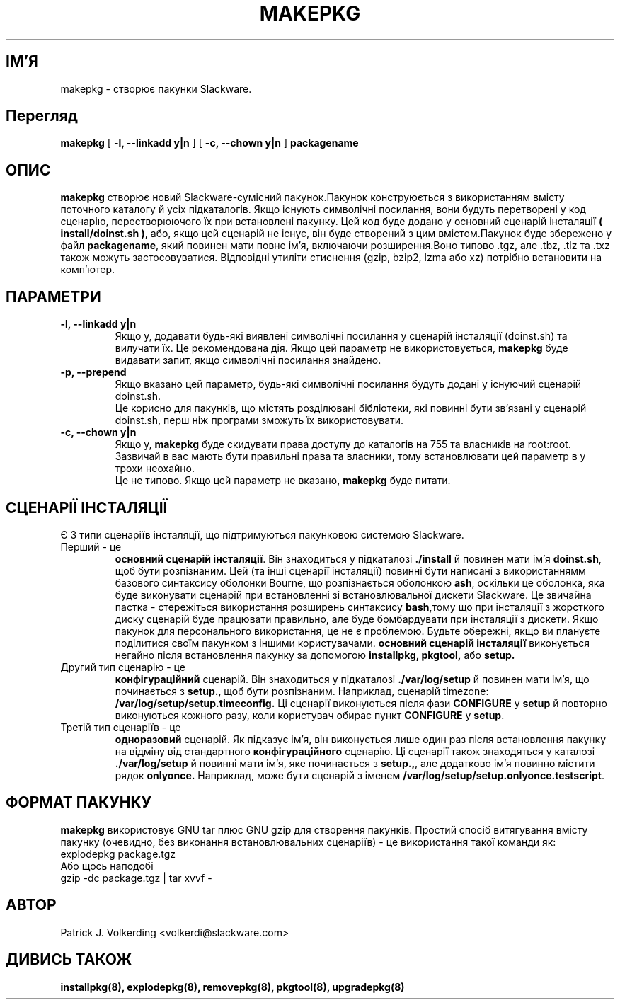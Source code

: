 .\" empty
.ds g 
.\" -*- nroff -*-
.\" empty
.ds G 
.de  Tp
.ie \\n(.$=0:((0\\$1)*2u>(\\n(.lu-\\n(.iu)) .TP
.el .TP "\\$1"
..
.\" Like TP, but if specified indent is more than half
.\" the current line-length - indent, use the default indent.
.\"*******************************************************************
.\"
.\" This file was generated with po4a. Translate the source file.
.\"
.\"*******************************************************************
.TH MAKEPKG 8 "21 травня 1994" "Версія Slackware 2.0.0" 
.SH ІМ'Я
makepkg \- створює пакунки Slackware.
.SH Перегляд
\fBmakepkg\fP [ \fB\-l, \-\-linkadd y|n\fP ] [ \fB\-c, \-\-chown y|n\fP ] \fBpackagename\fP
.SH ОПИС
\fBmakepkg\fP створює новий Slackware\-сумісний пакунок.\n Пакунок конструюється
з використанням вмісту поточного каталогу й усіх підкаталогів. Якщо існують
символічні посилання, вони будуть перетворені у код сценарію,
перестворюючого їх при встановлені пакунку. Цей код буде додано у основний
сценарій інсталяції \fB( install/doinst.sh )\fP, або, якщо цей сценарій не
існує, він буде створений з цим вмістом.\n Пакунок буде збережено у файл
\fBpackagename\fP, який повинен мати повне ім’я, включаючи розширення.\n Воно
типово .tgz, але .tbz, .tlz та .txz також можуть застосовуватися.\n
Відповідні утиліти стиснення (gzip, bzip2, lzma або xz) потрібно встановити
на комп’ютер.
.SH ПАРАМЕТРИ
.TP 
\fB\-l, \-\-linkadd y|n\fP
Якщо y, додавати будь\-які виявлені символічні посилання у сценарій
інсталяції (doinst.sh) та вилучати їх.
Це рекомендована дія.
Якщо цей параметр не використовується, \fBmakepkg\fP буде видавати запит, якщо
символічні посилання знайдено.
.TP 
\fB\-p, \-\-prepend\fP
Якщо вказано цей параметр, будь\-які символічні посилання будуть додані у
існуючий сценарій doinst.sh.
 Це корисно для пакунків, що містять розділювані бібліотеки, які повинні
бути зв’язані у сценарій doinst.sh, перш ніж програми зможуть їх
використовувати.
.TP 
\fB\-c, \-\-chown y|n\fP
Якщо y, \fBmakepkg\fP буде скидувати права доступу до каталогів на 755 та
власників на root:root.
 Зазвичай в вас мають бути правильні  права та власники, тому встановлювати
цей параметр в y трохи неохайно.
 Це не типово. Якщо цей параметр не вказано, \fBmakepkg\fP буде питати.
.SH "СЦЕНАРІЇ ІНСТАЛЯЦІЇ"
Є 3 типи сценаріїв інсталяції, що підтримуються пакунковою системою
Slackware.
.TP 
Перший \- це
\fBосновний сценарій інсталяції\fP. Він знаходиться у підкаталозі \fB./install\fP
й повинен мати ім’я \fBdoinst.sh\fP, щоб бути розпізнаним. Цей (та інші
сценарії інсталяції) повинні бути написані з використаннямм базового
синтаксису оболонки Bourne, що розпізнається оболонкою \fBash\fP, оскільки це
оболонка, яка буде виконувати сценарій при встановленні зі встановлювальної
дискети Slackware. Це звичайна пастка \- стережіться використання розширень
синтаксису \fBbash\fP,тому що при інсталяції з жорсткого диску сценарій буде
працювати правильно, але буде бомбардувати при інсталяції з дискети. Якщо
пакунок для персонального використання, це не є проблемою.  Будьте обережні,
якщо ви плануєте поділитися своїм пакунком з іншими
користувачами. \fBосновний сценарій інсталяції\fP виконується негайно після
встановлення пакунку за допомогою \fBinstallpkg, pkgtool,\fP або \fBsetup.\fP
.TP 
Другий тип сценарію \- це
\fBконфігураційний\fP сценарій. Він знаходиться у підкаталозі
\&\fB./var/log/setup\fP й повинен мати ім’я, що починається з \fBsetup.\fP, щоб бути
розпізнаним. Наприклад, сценарій timezone:
\fB/var/log/setup/setup.timeconfig.\fP Ці сценарії виконуються після фази
\fBCONFIGURE\fP у \fBsetup\fP й повторно виконуються кожного разу, коли користувач
обирає пункт \fBCONFIGURE\fP у \fBsetup\fP.
.TP 
Третій тип сценаріїв \- це
\fBодноразовий\fP сценарій. Як підказує ім’я, він виконується лише один раз
після встановлення пакунку на відміну від стандартного \fBконфігураційного\fP
сценарію. Ці сценарії також знаходяться у каталозі \fB./var/log/setup\fP й
повинні мати ім’я, яке починається з \fBsetup.,\fP, але додатково ім’я повинно
містити рядок \fBonlyonce.\fP Наприклад, може бути сценарій з іменем
\fB/var/log/setup/setup.onlyonce.testscript\fP.
.SH "ФОРМАТ ПАКУНКУ"
\fBmakepkg\fP використовує GNU tar плюс GNU gzip для створення
пакунків. Простий спосіб витягування вмісту пакунку (очевидно, без виконання
встановлювальних сценаріїв) \- це використання такої команди як:
.TP 
explodepkg package.tgz
.TP 
Або щось наподобі
.TP 
gzip \-dc package.tgz | tar xvvf \-
.SH АВТОР
Patrick J. Volkerding <volkerdi@slackware.com>
.SH "ДИВИСЬ ТАКОЖ"
\fBinstallpkg(8),\fP \fBexplodepkg(8),\fP \fBremovepkg(8),\fP \fBpkgtool(8),\fP
\fBupgradepkg(8)\fP
